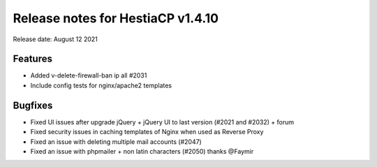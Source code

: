 *********************************
Release notes for HestiaCP v1.4.10
*********************************

Release date: August 12 2021

#########
Features
#########

- Added v-delete-firewall-ban ip all #2031
- Include config tests for nginx/apache2 templates

#########
Bugfixes
#########

- Fixed UI issues after upgrade jQuery + jQuery UI to last version (#2021 and #2032) + forum
- Fixed security issues in caching templates of Nginx when used as Reverse Proxy
- Fixed an issue with deleting multiple mail accounts (#2047)
- Fixed an issue with phpmailer + non latin characters (#2050) thanks @Faymir
